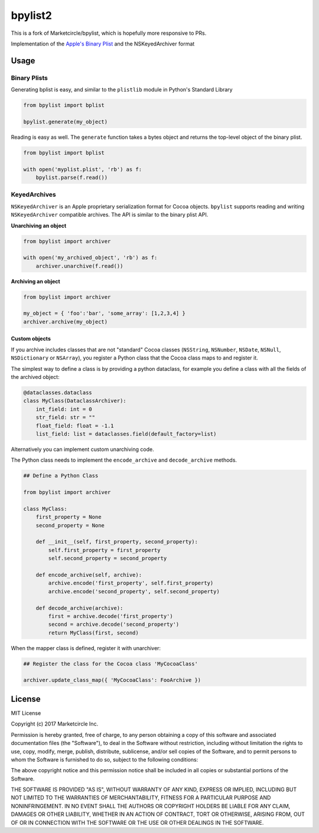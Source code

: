 bpylist2 |pypi version| |Build Status|
======================================

This is a fork of Marketcircle/bpylist, which is hopefully more responsive to PRs.

Implementation of the `Apple's Binary
Plist <https://developer.apple.com/legacy/library/documentation/Darwin/Reference/ManPages/man5/plist.5.html>`__
and the NSKeyedArchiver format

Usage
-----

Binary Plists
~~~~~~~~~~~~~

Generating bplist is easy, and similar to the ``plistlib`` module in
Python's Standard Library

.. code:: python

    from bpylist import bplist

    bpylist.generate(my_object)

Reading is easy as well. The ``generate`` function takes a bytes object
and returns the top-level object of the binary plist.

.. code:: python

    from bpylist import bplist

    with open('myplist.plist', 'rb') as f:
        bpylist.parse(f.read())

KeyedArchives
~~~~~~~~~~~~~

``NSKeyedArchiver`` is an Apple proprietary serialization format for
Cocoa objects. ``bpylist`` supports reading and writing
``NSKeyedArchiver`` compatible archives. The API is similar to the
binary plist API.

**Unarchiving an object**

.. code:: python

    from bpylist import archiver

    with open('my_archived_object', 'rb') as f:
        archiver.unarchive(f.read())

**Archiving an object**

.. code:: python

    from bpylist import archiver

    my_object = { 'foo':'bar', 'some_array': [1,2,3,4] }
    archiver.archive(my_object)

Custom objects
^^^^^^^^^^^^^^

If you archive includes classes that are not "standard" Cocoa classes
(``NSString``, ``NSNumber``, ``NSDate``, ``NSNull``, ``NSDictionary`` or
``NSArray``), you register a Python class that the Cocoa class maps to and
register it.

The simplest way to define a class is by providing a python dataclass, for
example you define a class with all the fields of the archived object:

.. code:: python

    @dataclasses.dataclass
    class MyClass(DataclassArchiver):
        int_field: int = 0
        str_field: str = ""
        float_field: float = -1.1
        list_field: list = dataclasses.field(default_factory=list)

Alternatively you can implement custom unarchiving code.  

The Python class needs to implement the ``encode_archive`` and
``decode_archive`` methods.

.. code:: python

    ## Define a Python Class

    from bpylist import archiver

    class MyClass:
        first_property = None
        second_property = None

        def __init__(self, first_property, second_property):
            self.first_property = first_property
            self.second_property = second_property

        def encode_archive(self, archive):
            archive.encode('first_property', self.first_property)
            archive.encode('second_property', self.second_property)

        def decode_archive(archive):
            first = archive.decode('first_property')
            second = archive.decode('second_property')
            return MyClass(first, second)

When the mapper class is defined, register it with unarchiver:

.. code:: python

    ## Register the class for the Cocoa class 'MyCocoaClass'

    archiver.update_class_map({ 'MyCocoaClass': FooArchive })

License
-------

MIT License

Copyright (c) 2017 Marketcircle Inc.

Permission is hereby granted, free of charge, to any person obtaining a
copy of this software and associated documentation files (the
"Software"), to deal in the Software without restriction, including
without limitation the rights to use, copy, modify, merge, publish,
distribute, sublicense, and/or sell copies of the Software, and to
permit persons to whom the Software is furnished to do so, subject to
the following conditions:

The above copyright notice and this permission notice shall be included
in all copies or substantial portions of the Software.

THE SOFTWARE IS PROVIDED "AS IS", WITHOUT WARRANTY OF ANY KIND, EXPRESS
OR IMPLIED, INCLUDING BUT NOT LIMITED TO THE WARRANTIES OF
MERCHANTABILITY, FITNESS FOR A PARTICULAR PURPOSE AND NONINFRINGEMENT.
IN NO EVENT SHALL THE AUTHORS OR COPYRIGHT HOLDERS BE LIABLE FOR ANY
CLAIM, DAMAGES OR OTHER LIABILITY, WHETHER IN AN ACTION OF CONTRACT,
TORT OR OTHERWISE, ARISING FROM, OUT OF OR IN CONNECTION WITH THE
SOFTWARE OR THE USE OR OTHER DEALINGS IN THE SOFTWARE.

.. |pypi version| image:: https://img.shields.io/pypi/v/bpylist2.svg
   :target: https://pypi.org/project/bpylist2/
.. |Build Status| image:: https://travis-ci.org/xa4a/bpylist2.svg?branch=master
   :target: https://travis-ci.org/xa4a/bpylist2

